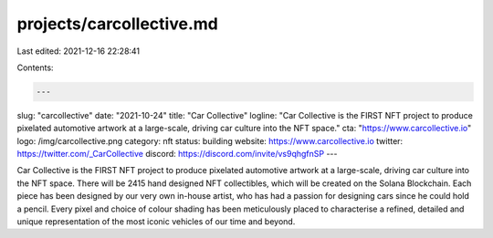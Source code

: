 projects/carcollective.md
=========================

Last edited: 2021-12-16 22:28:41

Contents:

.. code-block:: md

    ---
slug: "carcollective"
date: "2021-10-24"
title: "Car Collective"
logline: "Car Collective is the FIRST NFT project to produce pixelated automotive artwork at a large-scale, driving car culture into the NFT space."
cta: "https://www.carcollective.io"
logo: /img/carcollective.png
category: nft
status: building
website: https://www.carcollective.io
twitter: https://twitter.com/_CarCollective
discord: https://discord.com/invite/vs9qhgfnSP
---

Car Collective is the FIRST NFT project to produce pixelated automotive artwork at a large-scale, driving car culture into the NFT space.
There will be 2415 hand designed NFT collectibles, which will be created on the Solana Blockchain.
Each piece has been designed by our very own in-house artist, who has had a passion for designing cars since he could hold a pencil.
Every pixel and choice of colour shading has been
meticulously placed to characterise a refined, detailed and unique representation of the most iconic vehicles of our time and beyond.


